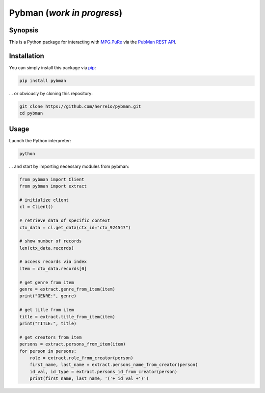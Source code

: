 Pybman (*work in progress*)
=============================

Synopsis
--------

This is a Python package for interacting with `MPG.PuRe <https://pure.mpg.de>`_ via the `PubMan REST API <https://pure.mpg.de/rest/swagger-ui.html>`_.


Installation
------------

You can simply install this package via `pip <https://pypi.org/project/pybman/>`_:

.. code-block:: shell

    pip install pybman

... or obviously by cloning this repository:

.. code-block:: shell

    git clone https://github.com/herreio/pybman.git
    cd pybman

Usage
-----

Launch the Python interpreter:

.. code-block:: shell

    python

... and start by importing necessary modules from pybman:

.. code-block:: python

    from pybman import Client
    from pybman import extract

    # initialize client
    cl = Client()

    # retrieve data of specific context
    ctx_data = cl.get_data(ctx_id="ctx_924547")

    # show number of records
    len(ctx_data.records)

    # access records via index
    item = ctx_data.records[0]

    # get genre from item
    genre = extract.genre_from_item(item)
    print("GENRE:", genre)

    # get title from item
    title = extract.title_from_item(item)
    print("TITLE:", title)

    # get creators from item
    persons = extract.persons_from_item(item)
    for person in persons:
        role = extract.role_from_creator(person)
        first_name, last_name = extract.persons_name_from_creator(person)
        id_val, id_type = extract.persons_id_from_creator(person)
        print(first_name, last_name, '('+ id_val +')')
